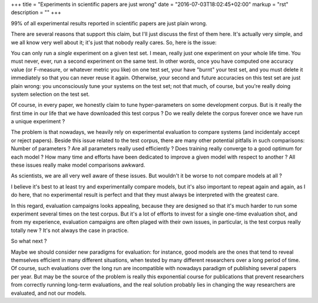 +++
title = "Experiments in scientific papers are just wrong"
date = "2016-07-03T18:02:45+02:00"
markup = "rst"
description = ""
+++

99% of all experimental results reported in scientific papers are just plain wrong.

There are several reasons that support this claim, but I'll just discuss the first of them here.
It's actually very simple, and we all know very well about it; it's just that nobody really cares.
So, here is the issue:

You can only run a *single* experiment on a given test set.
I mean, really just one experiment on your whole life time.
You must never, ever, run a second experiment on the same test.
In other words, once you have computed one accuracy value (or F-measure, or whatever metric you like)
on one test set, your have "burnt" your test set, and you must delete it immediately so that you can never
reuse it again.
Otherwise, your second and future accuracies on this test set are just plain wrong: you unconsciously
tune your systems on the test set; not that much, of course, but you're really doing system selection
on the test set.

Of course, in every paper, we honestly claim to tune hyper-parameters on some development corpus.
But is it really the first time in our life that we have downloaded this test corpus ?
Do we really delete the corpus forever once we have run a unique experiment ?

The problem is that nowadays, we heavily rely on experimental evaluation to compare systems (and
incidentaly accept or reject papers).
Beside this issue related to the test corpus, there are many other potential pitfalls in such comparisons:
Number of parameters ?
Are all parameters really used efficiently ?
Does training really converge to a good optimum for each model ?
How many time and efforts have been dedicated to improve a given model with respect to another ?
All these issues really make model comparisons awkward.

As scientists, we are all very well aware of these issues.
But wouldn't it be worse to not compare models at all ?

I believe it's best to at least try and experimentally compare models, but it's also important to
repeat again and again, as I do here, that no experimental result is perfect and that they must
always be interpreted with the greatest care.

In this regard, evaluation campaigns looks appealing, because they are designed so that it's much harder
to run some experiment several times on the test corpus. But it's a lot of efforts to invest for a single
one-time evaluation shot, and from my experience, evaluation campaigns are often plaged with their own
issues, in particular, is the test corpus really totally new ? It's not always the case in practice.

So what next ?

Maybe we should consider new paradigms for evaluation: for instance, good models are the ones that tend to
reveal themselves efficient in many different situations, when tested by many different researchers
over a long period of time.
Of course, such evaluations over the long run are incompatible with nowadays paradigm of publishing several
papers per year. But may be the source of the problem is really this exponential course for publications that prevent
researchers from correctly running long-term evaluations, and the real solution probably lies in changing
the way researchers are evaluated, and not our models.

